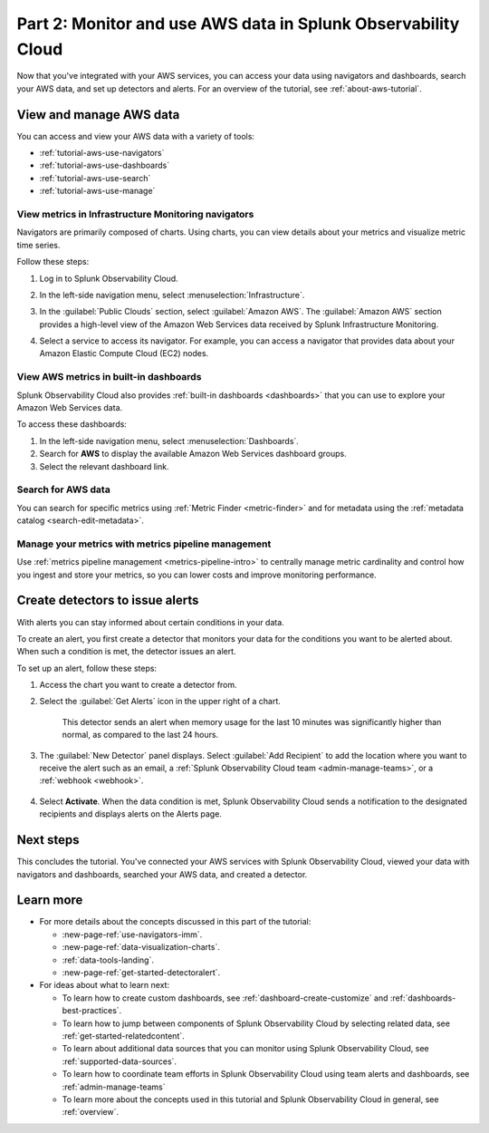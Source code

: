 .. _tutorial-aws-use:

**************************************************************
Part 2: Monitor and use AWS data in Splunk Observability Cloud
**************************************************************

Now that you've integrated with your AWS services, you can access your data using navigators and dashboards, search your AWS data, and set up detectors and alerts. For an overview of the tutorial, see :ref:`about-aws-tutorial`.
  
View and manage AWS data
========================

You can access and view your AWS data with a variety of tools:

* :ref:`tutorial-aws-use-navigators`
* :ref:`tutorial-aws-use-dashboards`
* :ref:`tutorial-aws-use-search`
* :ref:`tutorial-aws-use-manage`

.. _tutorial-aws-use-navigators:

View metrics in Infrastructure Monitoring navigators
----------------------------------------------------

Navigators are primarily composed of charts. Using charts, you can view details about your metrics and visualize metric time series.

Follow these steps:

#. Log in to Splunk Observability Cloud.
#. In the left-side navigation menu, select :menuselection:`Infrastructure`.
#. In the :guilabel:`Public Clouds` section, select :guilabel:`Amazon AWS`. The :guilabel:`Amazon AWS` section provides a high-level view of the Amazon Web Services data received by Splunk Infrastructure Monitoring. 

   .. image:: /_images/infrastructure/amazonaws-section.png
      :width: 100%
      :alt: This screenshot shows the Amazon AWS section of the Infrastructure page displaying a high-level view of data received by Splunk Infrastructure Monitoring.

#. Select a service to access its navigator. For example, you can access a navigator that provides data about your Amazon Elastic Compute Cloud (EC2) nodes.

   .. image:: /_images/infrastructure/ec2-navigator.gif
      :width: 100%
      :alt: This animated GIF shows the EC2 navigator in Splunk Infrastructure Monitoring displaying charts and visualizations of data collected from the EC2 service.

.. _tutorial-aws-use-dashboards:

View AWS metrics in built-in dashboards
---------------------------------------

Splunk Observability Cloud also provides :ref:`built-in dashboards <dashboards>` that you can use to explore your Amazon Web Services data. 

To access these dashboards:

#. In the left-side navigation menu, select :menuselection:`Dashboards`. 
#. Search for :strong:`AWS` to display the available Amazon Web Services dashboard groups. 
#. Select the relevant dashboard link.

.. _tutorial-aws-use-search:

Search for AWS data
-------------------

You can search for specific metrics using :ref:`Metric Finder <metric-finder>` and for metadata using the :ref:`metadata catalog <search-edit-metadata>`.

.. _tutorial-aws-use-manage:

Manage your metrics with metrics pipeline management 
----------------------------------------------------

Use :ref:`metrics pipeline management <metrics-pipeline-intro>` to centrally manage metric cardinality and control how you ingest and store your metrics, so you can lower costs and improve monitoring performance.

Create detectors to issue alerts
================================

With alerts you can stay informed about certain conditions in your data.

To create an alert, you first create a detector that monitors your data for the conditions you want to be alerted about. When such a condition is met, the detector issues an alert.

To set up an alert, follow these steps:

#. Access the chart you want to create a detector from. 

#. Select the :guilabel:`Get Alerts` icon in the upper right of a chart. 

    .. image:: /_images/infrastructure/memory-used-create-new-detector.png
      :width: 100%
      :alt: This screenshot shows the New Detector from Chart menu displaying available built-in detector templates, such as the Memory utilization % greater than historical norm template.

    This detector sends an alert when memory usage for the last 10 minutes was significantly higher than normal, as compared to the last 24 hours.

#. The :guilabel:`New Detector` panel displays. Select :guilabel:`Add Recipient` to add the location where you want to receive the alert such as an email, a :ref:`Splunk Observability Cloud team <admin-manage-teams>`, or a :ref:`webhook <webhook>`.

    .. image:: /_images/infrastructure/new-detector-panel.png
       :width: 60%
       :alt: This screenshot shows the New Detector: Memory utilization % greater than historical norm detector template.

#. Select :strong:`Activate`. When the data condition is met, Splunk Observability Cloud sends a notification to the designated recipients and displays alerts on the Alerts page.

Next steps
==========

This concludes the tutorial. You've connected your AWS services with Splunk Observability Cloud, viewed your data with navigators and dashboards, searched your AWS data, and created a detector.

Learn more
==========

* For more details about the concepts discussed in this part of the tutorial:

  * :new-page-ref:`use-navigators-imm`.
  * :new-page-ref:`data-visualization-charts`.
  * :ref:`data-tools-landing`.
  * :new-page-ref:`get-started-detectoralert`.
* For ideas about what to learn next:

  * To learn how to create custom dashboards, see :ref:`dashboard-create-customize` and :ref:`dashboards-best-practices`.
  * To learn how to jump between components of Splunk Observability Cloud by selecting related data, see :ref:`get-started-relatedcontent`.
  * To learn about additional data sources that you can monitor using Splunk Observability Cloud, see :ref:`supported-data-sources`.
  * To learn how to coordinate team efforts in Splunk Observability Cloud using team alerts and dashboards, see :ref:`admin-manage-teams`
  * To learn more about the concepts used in this tutorial and Splunk Observability Cloud in general, see :ref:`overview`.